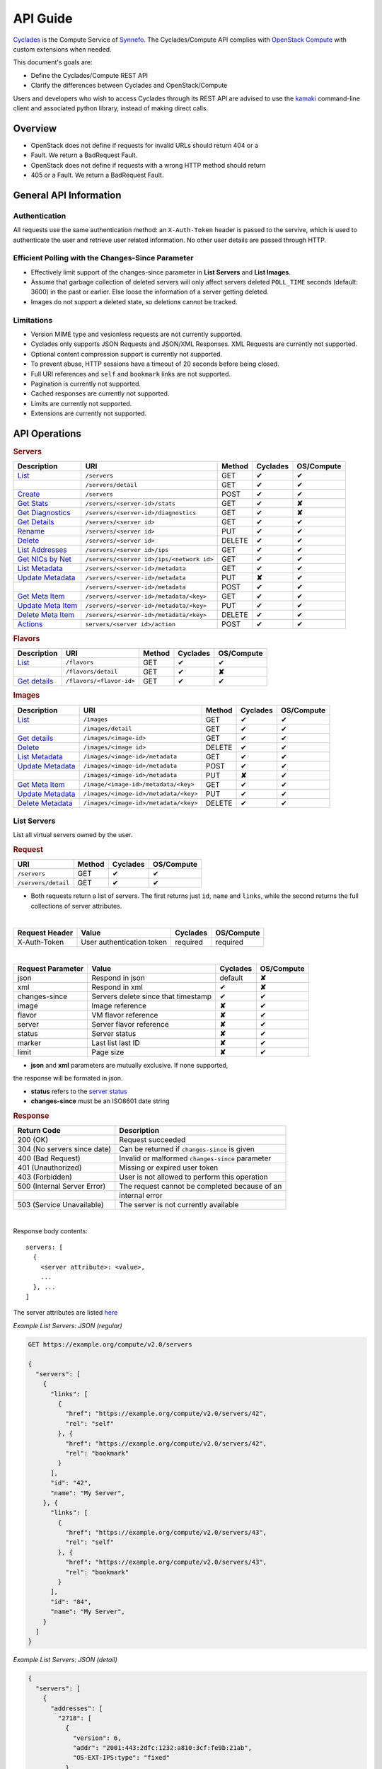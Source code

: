 .. _compute-api-guide:

API Guide
*********

`Cyclades <cyclades.html>`_ is the Compute Service of `Synnefo
<http://www.synnefo.org>`_. The Cyclades/Compute API complies with
`OpenStack Compute <http://docs.openstack.org/api/openstack-compute/2/content>`_
with custom extensions when needed.

This document's goals are:

* Define the Cyclades/Compute REST API
* Clarify the differences between Cyclades and OpenStack/Compute

Users and developers who wish to access Cyclades through its REST API are
advised to use the
`kamaki <http://www.synnefo.org/docs/kamaki/latest/index.html>`_ command-line
client and associated python library, instead of making direct calls.

Overview
========

* OpenStack does not define if requests for invalid URLs should return 404 or a
* Fault. We return a BadRequest Fault.
* OpenStack does not define if requests with a wrong HTTP method should return
* 405 or a Fault. We return a BadRequest Fault.

General API Information
=======================

Authentication
--------------

All requests use the same authentication method: an ``X-Auth-Token`` header is
passed to the servive, which is used to authenticate the user and retrieve user
related information. No other user details are passed through HTTP.

Efficient Polling with the Changes-Since Parameter
--------------------------------------------------

* Effectively limit support of the changes-since parameter in **List Servers**
  and **List Images**.

* Assume that garbage collection of deleted servers will only affect servers
  deleted ``POLL_TIME`` seconds (default: 3600) in the past or earlier. Else
  loose the information of a server getting deleted.

* Images do not support a deleted state, so deletions cannot be tracked.

Limitations
-----------

* Version MIME type and vesionless requests are not currently supported.

* Cyclades only supports JSON Requests and JSON/XML Responses. XML Requests are
  currently not supported.

* Optional content compression support is currently not supported.

* To prevent abuse, HTTP sessions have a timeout of 20 seconds before being
  closed.

* Full URI references and ``self`` and ``bookmark`` links are not supported.

* Pagination is currently not supported.

* Cached responses are currently not supported.

* Limits are currently not supported.

* Extensions are currently not supported.


API Operations
==============

.. rubric:: Servers

================================================== ========================================= ====== ======== ==========
Description                                        URI                                       Method Cyclades OS/Compute
================================================== ========================================= ====== ======== ==========
`List <#list-servers>`_                            ``/servers``                              GET    ✔        ✔
\                                                  ``/servers/detail``                       GET    ✔        ✔
`Create <#create-server>`_                         ``/servers``                              POST   ✔        ✔
`Get Stats <#get-server-stats>`_                   ``/servers/<server-id>/stats``            GET    ✔        **✘**
`Get Diagnostics <#get-server-diagnostics>`_       ``/servers/<server-id>/diagnostics``      GET    ✔        **✘**
`Get Details <#get-server-details>`_               ``/servers/<server id>``                  GET    ✔        ✔
`Rename <#rename-server>`_                         ``/servers/<server id>``                  PUT    ✔        ✔
`Delete <#delete-server>`_                         ``/servers/<server id>``                  DELETE ✔        ✔
`List Addresses <#list-server-addresses>`_         ``/servers/<server id>/ips``              GET    ✔        ✔
`Get NICs by Net <#get-server-nics-by-network>`_   ``/servers/<server id>/ips/<network id>`` GET    ✔        ✔
`List Metadata <#list-server-metadata>`_           ``/servers/<server-id>/metadata``         GET    ✔        ✔
`Update Metadata <#set-update-server-metadata>`_   ``/servers/<server-id>/metadata``         PUT    **✘**    ✔
\                                                  ``/servers/<server-id>/metadata``         POST   ✔        ✔
`Get Meta Item <#get-server-metadata-item>`_       ``/servers/<server-id>/metadata/<key>``   GET    ✔        ✔
`Update Meta Item <#update-server-metadata-item>`_ ``/servers/<server-id>/metadata/<key>``   PUT    ✔        ✔
`Delete Meta Item <#delete-server-metadata>`_      ``/servers/<server-id>/metadata/<key>``   DELETE ✔        ✔
`Actions <#server-actions>`_                       ``servers/<server id>/action``            POST   ✔        ✔
================================================== ========================================= ====== ======== ==========

.. rubric:: Flavors

==================================== ======================== ====== ======== ==========
Description                          URI                      Method Cyclades OS/Compute
==================================== ======================== ====== ======== ==========
`List <#list-flavors>`_              ``/flavors``             GET    ✔        ✔
\                                    ``/flavors/detail``      GET    ✔        **✘**
`Get details <#get-flavor-details>`_ ``/flavors/<flavor-id>`` GET    ✔        ✔
==================================== ======================== ====== ======== ==========

.. rubric:: Images

=========================================== ===================================== ====== ======== ==========
Description                                 URI                                   Method Cyclades OS/Compute
=========================================== ===================================== ====== ======== ==========
`List <#list-images>`_                      ``/images``                           GET    ✔        ✔
\                                           ``/images/detail``                    GET    ✔        ✔
`Get details <#get-image-details>`_         ``/images/<image-id>``                GET    ✔        ✔
`Delete <#delete-image>`_                   ``/images/<image id>``                DELETE ✔        ✔
`List Metadata <#list-image-metadata>`_     ``/images/<image-id>/metadata``       GET    ✔        ✔
`Update Metadata <#update-image-metadata>`_ ``/images/<image-id>/metadata``       POST   ✔        ✔
\                                           ``/images/<image-id>/metadata``       PUT    **✘**    ✔
`Get Meta Item <#get-image-metadata>`_      ``/image/<image-id>/metadata/<key>``  GET    ✔        ✔
`Update Metadata <#update-image-metadata>`_ ``/images/<image-id>/metadata/<key>`` PUT    ✔        ✔
`Delete Metadata <#delete-image-metadata>`_ ``/images/<image-id>/metadata/<key>`` DELETE ✔        ✔
=========================================== ===================================== ====== ======== ==========

List Servers
------------

List all virtual servers owned by the user.

.. rubric:: Request

=================== ====== ======== ==========
URI                 Method Cyclades OS/Compute
=================== ====== ======== ==========
``/servers``        GET    ✔        ✔
``/servers/detail`` GET    ✔        ✔
=================== ====== ======== ==========

* Both requests return a list of servers. The first returns just ``id``,
  ``name`` and ``links``, while the second returns the full collections of
  server attributes.

|
==============  ========================= ======== ==========
Request Header  Value                     Cyclades OS/Compute
==============  ========================= ======== ==========
X-Auth-Token    User authentication token required required
==============  ========================= ======== ==========

|
================= =================================== ======== ==========
Request Parameter Value                               Cyclades OS/Compute
================= =================================== ======== ==========
json              Respond in json                     default  **✘**
xml               Respond in xml                      ✔        **✘**
changes-since     Servers delete since that timestamp ✔        ✔
image             Image reference                     **✘**    ✔
flavor            VM flavor reference                 **✘**    ✔
server            Server flavor reference             **✘**    ✔
status            Server status                       **✘**    ✔
marker            Last list last ID                   **✘**    ✔
limit             Page size                           **✘**    ✔
================= =================================== ======== ==========

* **json** and **xml** parameters are mutually exclusive. If none supported,
the response will be formated in json.

* **status** refers to the `server status <#status-ref>`_

* **changes-since** must be an ISO8601 date string

.. rubric:: Response

=========================== =====================
Return Code                 Description
=========================== =====================
200 (OK)                    Request succeeded
304 (No servers since date) Can be returned if ``changes-since`` is given
400 (Bad Request)           Invalid or malformed ``changes-since`` parameter
401 (Unauthorized)          Missing or expired user token
403 (Forbidden)             User is not allowed to perform this operation
500 (Internal Server Error) The request cannot be completed because of an
\                           internal error
503 (Service Unavailable)   The server is not currently available
=========================== =====================

|

Response body contents::

  servers: [
    {
      <server attribute>: <value>,
      ...
    }, ...
  ]

The server attributes are listed `here <#server-ref>`_

*Example List Servers: JSON (regular)*

.. code-block:: javascript

  GET https://example.org/compute/v2.0/servers

  {
    "servers": [
      {
        "links": [
          {
            "href": "https://example.org/compute/v2.0/servers/42", 
            "rel": "self"
          }, {
            "href": "https://example.org/compute/v2.0/servers/42", 
            "rel": "bookmark"
          }
        ],
        "id": "42",
        "name": "My Server",
      }, {
        "links": [
          {
            "href": "https://example.org/compute/v2.0/servers/43", 
            "rel": "self"
          }, {
            "href": "https://example.org/compute/v2.0/servers/43", 
            "rel": "bookmark"
          }
        ],
        "id": "84",
        "name": "My Server",
      }
    ]
  }

*Example List Servers: JSON (detail)*

.. code-block:: javascript

  {
    "servers": [
      {
        "addresses": [
          "2718": [
            {
              "version": 6,
              "addr": "2001:443:2dfc:1232:a810:3cf:fe9b:21ab",
              "OS-EXT-IPS:type": "fixed"
            }
          ],
          "2719": [
            {
              "version": 4,
              "addr": "192.168.1.2",
              "OS-EXT-IPS:type": "floating"
            }
          ]
        ],
        "attachments": [
            {
              "id": "18",
              "network_id": "2718",
              "mac_address": "aa:01:02:6c:34:ab",
              "firewallProfile": "DISABLED",
              "ipv4": "",
              "ipv6": "2001:443:2dfc:1232:a810:3cf:fe9b:21ab"
              "OS-EXT-IPS:type": "fixed"
            }, {
              "id": "19",
              "network_id": "2719",
              "mac_address": "aa:00:0c:6d:34:bb",
              "firewallProfile": "PROTECTED",
              "ipv4": "192.168.1.2",
              "ipv6": ""
              "OS-EXT-IPS:type": "floating"
            }
        ],
        "links": [
          {
            "href": "https://example.org/compute/v2.0/servers/42", 
            "rel": "self"
          }, {
            "href": "https://example.org/compute/v2.0/servers/42", 
            "rel": "bookmark"
          }
        ],
        "image": {
          "id": "im4g3-1d",
          "links": [
            {
              "href": "https://example.org/compute/v2.0/images/im4g3-1d", 
              "rel": "self"
            }, {
              "href": "https://example.org/compute/v2.0/images/im4g3-1d", 
              "rel": "bookmark"
            }, {
              "href": "https://example.org/image/v1.0/images/im4g3-1d", 
              "rel": "alternate"
            }
          ]
        },
        "suspended": false,
        "created': '2011-04-19T10:18:52.085737+00:00',
        "flavor": {
          "id": 1",
          "links": [
            {
              "href": "https://example.org/compute/v2.0/flavors/1", 
              "rel": "self"
            }, {
              "href": "https://example.org/compute/v2.0/flavors/1", 
              "rel": "bookmark"
            }
          ]
        },
        "id": "42",
        "security_groups": [{"name": "default"}],
        "user_id": "s0m5-u5e7-1d",
        "accessIPv4": "",
        "accessIPv6": "",
        "progress": 100,
        "config_drive": "",
        "status": "ACTIVE",
        "updated": "2011-05-29T14:07:07.037602+00:00",
        "hostId": "",
        "SNF:fqdn": "snf-42.vm.example.org",
        "key_name": null,
        "name": "My Server",
        "created": "2014-02-12T08:31:37.834542+00:00",
        "tenant_id": "s0m5-u5e7-1d",
        "SNF:port_forwarding": {},
        "SNF:task_state": "",
        "diagnostics": [
            {
                "level": "DEBUG",
                "created": "2014-02-12T08:31:37.834542+00:00",
                "source": "image-info",
                "source_date": "2014-02-12T08:32:35.929507+00:00",
                "message": "Image customization finished successfully.",
                "details": null
            }
        ],
        "metadata": {
            "os": "debian",
            "users": "root"
        }
      }, {
      {
        "addresses": [
          "2718": [
            {
              "version": 6,
              "addr": "2001:443:2dfc:1232:a810:3cf:fe9b:21cd",
              "OS-EXT-IPS:type": "fixed"
            }
          ],
          "4178": [
            {
              "version": 4,
              "addr": "192.168.1.3",
              "OS-EXT-IPS:type": "floating"
            }
          ]
        ],
        "attachments": [
            {
              "id": "36",
              "network_id": "2718",
              "mac_address": "aa:01:02:6c:34:cd",
              "firewallProfile": "DISABLED",
              "ipv4": "",
              "ipv6": "2001:443:2dfc:1232:a810:3cf:fe9b:21cd"
              "OS-EXT-IPS:type": "fixed"
            }, {
              "id": "38",
              "network_id": "4178",
              "mac_address": "aa:00:0c:6d:34:cc",
              "firewallProfile": "PROTECTED",
              "ipv4": "192.168.1.3",
              "ipv6": ""
              "OS-EXT-IPS:type": "floating"
            }
        ],
        "links": [
          {
            "href": "https://example.org/compute/v2.0/servers/84", 
            "rel": "self"
          }, {
            "href": "https://example.org/compute/v2.0/servers/84", 
            "rel": "bookmark"
          }
        ],
        "image": {
          "id": "im4g3-1d",
          "links": [
            {
              "href": "https://example.org/compute/v2.0/images/im4g3-1d", 
              "rel": "self"
            }, {
              "href": "https://example.org/compute/v2.0/images/im4g3-1d", 
              "rel": "bookmark"
            }, {
              "href": "https://example.org/image/v1.0/images/im4g3-1d", 
              "rel": "alternate"
            }
          ]
        },
        "suspended": false,
        "created': '2011-04-21T10:18:52.085737+00:00',
        "flavor": {
          "id": 3",
          "links": [
            {
              "href": "https://example.org/compute/v2.0/flavors/3", 
              "rel": "self"
            }, {
              "href": "https://example.org/compute/v2.0/flavors/3", 
              "rel": "bookmark"
            }
          ]
        },
        "id": "84",
        "security_groups": [{"name": "default"}],
        "user_id": "s0m5-u5e7-1d",
        "accessIPv4": "",
        "accessIPv6": "",
        "progress": 100,
        "config_drive": "",
        "status": "ACTIVE",
        "updated": "2011-05-30T14:07:07.037602+00:00",
        "hostId": "",
        "SNF:fqdn": "snf-84.vm.example.org",
        "key_name": null,
        "name": "My Other Server",
        "created": "2014-02-21T08:31:37.834542+00:00",
        "tenant_id": "s0m5-u5e7-1d",
        "SNF:port_forwarding": {},
        "SNF:task_state": "",
        "diagnostics": [
          {
            "level": "DEBUG",
            "created": "2014-02-21T08:31:37.834542+00:00",
            "source": "image-info",
            "source_date": "2014-02-21T08:32:35.929507+00:00",
            "message": "Image customization finished successfully.",
            "details": null
          }
        ],
        "metadata": {
          "os": "debian",
          "users": "root"
        }
      }
    ]
  }


Create Server
-------------

Create a new virtual server

.. rubric:: Request

============ ====== ======== ==========
URI          Method Cyclades OS/Compute
============ ====== ======== ==========
``/servers`` POST   ✔        ✔
============ ====== ======== ==========

|

==============  ========================= ======== ==========
Request Header  Value                     Cyclades OS/Compute
==============  ========================= ======== ==========
X-Auth-Token    User authentication token required required
Content-Type    Type or request body      required required
Content-Length  Length of request body    required required
==============  ========================= ======== ==========

*Example Request Headers*::

  X-Auth-Token:   z31uRXUn1LZy45p1r7V==
  Content-Type:   application/json
  Content-Length: 735

|

================= ===============
Request Parameter Value
================= ===============
json              Respond in json
xml               Respond in xml
================= ===============

Request body contents::

  server: {
      <server attribute>: <value>,
      ...
      personality: [
        {
          <personality attribute>: <value>,
          ...
        },
        ...
      ],
      ...
  }

=========== ==================== ======== ==========
Attributes  Description          Cyclades OS/Compute
=========== ==================== ======== ==========
name        The server name      ✔        ✔
imageRef    Image id             ✔        ✔
flavorRef   Resources flavor     ✔        ✔
personality Personality contents ✔        ✔
metadata    Custom metadata      ✔        ✔
=========== ==================== ======== ==========

* **name** can be any string

* **imageRed** and **flavorRed** should refer to existing images and hardware
  flavors accessible by the user

* **metadata** are ``key``:``value`` pairs of custom server-specific metadata.
  There are no semantic limitations.

* **personality** (optional) is a list of personality injections. A personality
  injection is a way to add a file into a virtual server while creating it.
  Each change modifies/creates a file on the virtual server. The injected data
  (``contents``) should not exceed 10240 *bytes* in size and must be base64
  encoded. The file mode should be a number, not a string. A personality
  injection contains the following attributes:

====================== =================== ======== ==========
Personality Attributes Description         Cyclades OS/Compute
====================== =================== ======== ==========
path                   File path on server ✔        ✔
contents               Data to inject      ✔        ✔
group                  User group          ✔        **✘**
mode                   File access mode    ✔        **✘**
owner                  File owner          ✔        **✘**
====================== =================== ======== ==========

*Example Create Server Request: JSON*

.. code-block:: javascript

  {
    "server": {
      "name": "My Server Name: Example Name",
      "imageRef": "da7a211f-...-f901ce81a3e6",
      "flavorRef": 289,
      "personality": [
        {
          "path": "/Users/myusername/personlities/example1.file",
          "contents": "some data to inject",
          "group": "remotely-set user group",
          "mode": 0600,
          "owner": "ausername"
        }, {
          "path": "/Users/myusername/personlities/example2.file",
          "contents": "some more data to inject",
          "group": "",
          "mode": 0777,
          "owner": "anotherusername"
        }
      ],
      "metadata": {
        "EloquentDescription": "Example server with personality",
        "ShortDescription": "Trying VMs"
      }
    }
  }

.. rubric:: Response

=========================== =====================
Return Code                 Description
=========================== =====================
200 (OK)                    Request succeeded
400 (Bad Request)           Malformed request data
401 (Unauthorized)          Missing or expired user token
403 (Forbidden)             User is not allowed to perform this operation
404 (Not Found)             Image or Flavor not found
413 (Over Limit)            Exceeded some resource limit (#VMs, personality
size, etc.)
415 (Bad Media Type)        
500 (Internal Server Error) The request cannot be completed because of an
\                           internal error
503 (Service Unavailable)   No available backends or service currently
\                           unavailable
=========================== =====================

|

Response body contents::

  server: {
    <server attribute>: <value>,
    ...
  }

Server attributes are `listed here <#server-ref>`_.

*Example Create Server Response: JSON*

.. code-block:: javascript

  {
    "server": {
      "addresses": 
      "id": 28130,
        "links": [
            {
                "href": "https://example.org/compute/v2.0/servers/42", 
                "rel": "self"
            }, 
            {
                "href": "https://example.org/compute/v2.0/servers/42", 
                "rel": "bookmark"
            }
        ],

      "image": {
        "id": im4g3-1d
        "links": [
            {
                "href": "https://example.org/compute/v2.0/images/im4g3-1d"
                "rel": "self"
            }, {
                "href": "https://example.org/compute/v2.0/images/im4g3-1d"
                "rel": "bookmark"
            }, {
                "href": "https://example.org/image/v1.0/images/im4g3-1d"
                "rel": "alternate"
            }
        ]
      },
      "flavor": {
        "id": 289
        "links": [
            {
                "href": "https://example.org/compute/v2.0/flavors/289"
                "rel": "self"
            }, {
                "href": "https://example.org/compute/v2.0/flavors/289"
                "rel": "bookmark"
            }
        ]
      },
      "status": "BUILD",
      "updated": "2013-04-10T13:52:18.140686+00:00",
      "hostId": "",
      "name": "My Server Name: Example Name",
      "created": "2013-04-10T13:52:17.085402+00:00",
      "adminPass": "fKCqlZe2at",
      "suspended": false,
      "progress": 0
      "metadata": {
        "EloquentDescription": "Example server with personality",
        "ShortDescription": "Trying VMs"
      }
    }
  }

*Example Create Server Response: XML*

.. code-block:: xml

  <?xml version="1.0" encoding="UTF-8"?>
  <server xmlns="http://docs.openstack.org/compute/api/v1.1"\
    xmlns:atom="http://www.w3.org/2005/Atom"
    id="1"
    status="BUILD"
    hostId="",
    name="My Server Name: Example Name"
    created="2013-04-10T13:52:17.085402+00:00"
    adminPass="fKCqlZe2at"
    suspended="false"
    progress="0"
    ...
  />

Get Server Stats
----------------

.. note:: This operation is not part of OS/Compute v2.

This operation returns URLs of graphs showing CPU and Network statistics.

.. rubric:: Request

============================== ====== ======== ==========
URI                            Method Cyclades OS/Compute
============================== ====== ======== ==========
``/servers/<server-id>/stats`` GET    ✔        **✘**
============================== ====== ======== ==========

* **server-id** is the identifier of the virtual server

|

==============  ========================= ======== ==========
Request Header  Value                     Cyclades OS/Compute
==============  ========================= ======== ==========
X-Auth-Token    User authentication token required required
==============  ========================= ======== ==========

|

================= ===============
Request Parameter Value          
================= ===============
json              Respond in json
xml               Respond in xml 
================= ===============

* **json** and **xml** parameters are mutually exclusive. If none supported,
the response will be formated in json.

.. note:: Request body should be empty

.. rubric:: Response

=========================== =====================
Return Code                 Description
=========================== =====================
200 (OK)                    Request succeeded
400 (Bad Request)           Invalid server ID or Server deleted
401 (Unauthorized)          Missing or expired user token
403 (Forbidden)             Administratively suspended server
404 (Not Found)             Server not found
500 (Internal Server Error) The request cannot be completed because of an
\                           internal error
503 (Service Unavailable)   The server is not currently available
=========================== =====================

|

Response body contents::

  stats: {<parameter>: <value> }

============= ======================
Parameter     Description
============= ======================
serverRef     Server ID
refresh       Refresh frequency
cpuBar        Latest CPU load graph URL
cpuTimeSeries CPU load / time graph URL
netBar        Latest Network load graph URL
netTimeSeries Network load / time graph URL
============= ======================

* **refresh** is the recommended sampling rate

*Example Get Server Stats Response: JSON*

.. code-block:: javascript

  {
    "stats": {
      "serverRef": 1,
      "refresh": 60,
      "cpuBar": "http://stats.okeanos.grnet.gr/b9a...048c/cpu-bar.png",
      "cpuTimeSeries": "http://stats.okeanos.grnet.gr/b9a...048c/cpu-ts.png",
      "netBar": "http://stats.okeanos.grnet.gr/b9a...048c/net-bar.png",
      "netTimeSeries": "http://stats.okeanos.grnet.gr/b9a...048c/net-ts.png"
    }
  }

*Example Get Network Details Response: XML*

.. code-block:: xml

  <?xml version="1.0" encoding="UTF-8"?>
  <stats xmlns="http://docs.openstack.org/compute/api/v1.1"\
    xmlns:atom="http://www.w3.org/2005/Atom"
    serverRef="1"
    refresh="60"
    cpuBar="https://www.example.org/stats/snf-42/cpu-bar/",
    netTimeSeries="https://example.org/stats/snf-42/net-ts/",
    netBar="https://example.org/stats/snf-42/net-bar/",
    cpuTimeSeries="https://www.example.org/stats/snf-42/cpu-ts/"
  </stats>

Get Server Diagnostics
----------------------

.. note:: This operation is not part of OS/Compute v2.

This operation returns diagnostic information (logs) for a server.

.. rubric:: Request

==================================== ====== ======== ==========
URI                                  Method Cyclades OS/Compute
==================================== ====== ======== ==========
``/servers/<server-id>/diagnostics`` GET    ✔        **✘**
==================================== ====== ======== ==========

* **server-id** is the identifier of the virtual server

|

==============  ========================= ======== ==========
Request Header  Value                     Cyclades OS/Compute
==============  ========================= ======== ==========
X-Auth-Token    User authentication token required required
==============  ========================= ======== ==========

.. note:: Request parameters should be empty

.. note:: Request body should be empty

.. rubric:: Response

=========================== =====================
Return Code                 Description
=========================== =====================
200 (OK)                    Request succeeded
400 (Bad Request)           Invalid server ID or Server deleted
401 (Unauthorized)          Missing or expired user token
403 (Forbidden)             Administratively suspended server
404 (Not Found)             Server not found
500 (Internal Server Error) The request cannot be completed because of an
\                           internal error
503 (Service Unavailable)   The server is not currently available
=========================== =====================

|

Response body contents::

  [
    {
      <diagnostic attribute}: <value>,
      ...
    }, {
      <diagnostic attribute}: <value>,
      ...
    },
    ...
  ]

==================== ===========
Diagnostic attribute Description
==================== ===========
level                Debug level
created              Log entry timestamp
source               Log source proccess
source_date          Log source date
message              Log description
details              Detailed log description
==================== ===========

*Example Get Server Diagnostics Response: JSON*

.. code-block:: javascript

  [
    {
      "level": "DEBUG",
      "created": "2013-04-09T15:25:53.965144+00:00",
      "source": "image-helper-task-start",
      "source_date": "2013-04-09T15:25:53.954695+00:00",
      "message": "FixPartitionTable",
      "details": null
    }, {
      "level": "DEBUG",
      "created": "2013-04-09T15:25:46.413718+00:00",
      "source": "image-info",
      "source_date": "2013-04-09T15:25:46.404477+00:00",
      "message": "Starting customization VM...",
      "details": null
    }, {
      "level": "DEBUG",
      "created": "2013-04-09T15:25:46.207038+00:00",
      "source": "image-info",
      "source_date": "2013-04-09T15:25:46.197183+00:00",
      "message": "Image copy finished.",
      "details": "All operations finished as they should. No errors reported."
    }
  ]

Get Server Details
------------------

This operation returns detailed information for a virtual server

.. rubric:: Request

======================== ====== ======== ==========
URI                      Method Cyclades OS/Compute
======================== ====== ======== ==========
``/servers/<server id>`` GET    ✔        ✔
======================== ====== ======== ==========

* **server-id** is the identifier of the virtual server

|

==============  ========================= ======== ==========
Request Header  Value                     Cyclades OS/Compute
==============  ========================= ======== ==========
X-Auth-Token    User authentication token required required
==============  ========================= ======== ==========

.. note:: Request parameters should be empty

.. note:: Request body should be empty

.. rubric:: Response

=========================== =====================
Return Code                 Description
=========================== =====================
200 (OK)                    Request succeeded
400 (Bad Request)           Malformed server id
401 (Unauthorized)          Missing or expired user token
403 (Forbidden)             Administratively suspended server
404 (Not Found)             Server not found
500 (Internal Server Error) The request cannot be completed because of an
\                           internal error
503 (Service Unavailable)   No available backends or service currently
\                           unavailable
=========================== =====================

|

Response body contents::

  server: {
    <server attribute>: <value>,
    ...
  }

================= ====================== ======== ==========
Server Attributes Description            Cyclades OS/Compute
================= ====================== ======== ==========
id                The server id          ✔        ✔
name              The server name        ✔        ✔
hostId            Server playground      empty    ✔
created           Creation date          ✔        ✔
updated           Creation date          ✔        ✔
flavor            The flavor id          ✔        ✔
image             The image id           ✔        ✔
progress          Build progress         ✔        ✔
status            Server status          ✔        ✔
suspended         If server is suspended ✔        **✘**
attachments       Network interfaces     ✔        **✘**
addresses         Network interfaces     **✘**    ✔
metadata          Server custom metadata ✔        ✔
diagnostics       Diagnostic information ✔        **✘**
================= ====================== ======== ==========

* **hostId** is not used in Cyclades, but is returned as an empty string for
  compatibility

* **progress** is changing while the server is building up and has values
  between 0 and 100. When it reaches 100 the server is built.

* **status** refers to `the status <#status-ref>`_ of the server

* **metadata** are custom key:value pairs used to specify various attributes of
  the VM (e.g. OS, super user, etc.)

* **attachments** in Cyclades are lists of network interfaces (NICs).
  **Attachments** are different to OS/Compute's **addresses**. The former is a
  list of the server's `network interface connections <#attachments-ref>`_ while the
  later is just a list of networks. Thus, a Cyclades virtual server may be
  connected to the same network through more than one distinct network
  interfaces.

* **diagnostics** is a list of items that contain key:value information useful
  for diagnosing the server behavior and may be used by the administrators of
  deployed Synnefo setups.

*Example Details for server with id 42042: JSON*

.. code-block:: javascript

  {
    "server": {
        "attachments": [
            {
              "network_id": "1888",
              "mac_address": "aa:0c:f5:ad:16:41",
              "firewallProfile": "DISABLED",
              "ipv4": "83.212.112.56",
              "ipv6": "2001:648:2ffc:1119:a80c:f5ff:fead:1641",
              "id": "nic-42042-0"
            }
        ],
        "links": [
            {
                "href": "https://example.org/compute/v2.0/servers/42031", 
                "rel": "self"
            }, 
            {
                "href": "https://example.org/compute/v2.0/servers/42042",
                "rel": "bookmark"
            }
        ],
        "created": "2011-05-02T20:51:08.527759+00:00",
        "flavor": {
            "id": 1,
            "links": [
                {
                    "href": "https://example.org/compute/v2.0/flavors/1", 
                    "rel": "self"
                }, 
                {
                    "href": "https://example.org/compute/v2.0/flavors/1", 
                    "rel": "bookmark"
                }
            ]

        },
        "hostId": "",
        "id": "42042",
        "image": {
            "id": "im4g3-1d",
            "links": [
                {
                    "href": "https://example.org/compute/v2.0/images/im4g3-1d", 
                    "rel": "self"
                }, 
                {
                    "href": "https://example.org/compute/v2.0/images/im4g3-1d", 
                    "rel": "bookmark"
                }, 
                {
                    "href": "https://example.org/image/v1.0/images/im4g3-1d", 
                    "rel": "alternate"
                }
            ]
        },
        "name": "My Example Server",
        "description": "A sample server to showcase server requests",
        "progress": "0",
        "status": "ACTIVE",
        "updated": "2011-05-29T14:59:11.267087+00:00",
        "suspended": false,
        "diagnostics": [
            {
                "level": "DEBUG",
                "created": "2013-04-18T10:09:52.776920+00:00",
                "source": "image-info",
                "source_date": "2013-04-18T10:09:52.709791+00:00",
                "message": "Image customization finished successfully.",
                "details": null
            }
        ],
      }
    }
  }

Rename Server
-------------

Modify the ``name`` attribute of a virtual server. OS/Compute API also features
the modification of IP addresses

.. rubric:: Response

======================== ====== ======== ==========
URI                      Method Cyclades OS/Compute
======================== ====== ======== ==========
``/servers/<server id>`` PUT    ✔        ✔
======================== ====== ======== ==========

* **server-id** is the identifier of the virtual server

|

==============  ========================= ======== ==========
Request Header  Value                     Cyclades OS/Compute
==============  ========================= ======== ==========
X-Auth-Token    User authentication token required required
Content-Type    Type or request body      required required
Content-Length  Length of request body    required required
==============  ========================= ======== ==========

**Example Request Headers**::

  X-Auth-Token:   z31uRXUn1LZy45p1r7V==
  Content-Type:   application/json
  Content-Length: 54

.. note:: Request parameters should be empty

Request body contents::

  server: {
    <server attribute>: <value>,
    ...
  }

=========== ==================== ======== ==========
Attribute   Description          Cyclades OS/Compute
=========== ==================== ======== ==========
name        The server name      ✔        ✔
accessIPv4  IP v4 address        **✘**    ✔
accessIPv6  IP v6 address        **✘**    ✔
=========== ==================== ======== ==========

* Cyclades support multiple network connections per virtual server, which
  explains the above differences in request body attributes.

*Example Rename Server Request: JSON*

.. code-block:: javascript

  {"server": {"name": "A new name for my virtual server"}}

.. rubric:: Response

=========================== =====================
Return Code                 Description
=========================== =====================
204 (OK)                    Request succeeded
400 (Bad Request)           Malformed request or malformed server id
401 (Unauthorized)          Missing or expired user token
403 (Forbidden)             User is not allowed to perform this operation
404 (Not Found)             Server not found
415 (Bad Media Type)
409 (Build In Progress)     Server is not ready yet
500 (Internal Server Error) The request cannot be completed because of an
\                           internal error
503 (Service Unavailable)   No available backends or service currently
\                           unavailable
=========================== =====================

.. note:: In case of a 204 return code, there will be no request results
  according to the Cyclades API. Compute OS API suggests that response should
  include the new server details.

Delete Server
-------------

Delete a virtual server. When a server is deleted, all its connections are
deleted as well.

.. rubric:: Request

======================== ====== ======== ==========
URI                      Method Cyclades OS/Compute
======================== ====== ======== ==========
``/servers/<server id>`` DELETE ✔        ✔
======================== ====== ======== ==========

* **server-id** is the identifier of the virtual server.

|

==============  ========================= ======== ==========
Request Header  Value                     Cyclades OS/Compute
==============  ========================= ======== ==========
X-Auth-Token    User authentication token required required
==============  ========================= ======== ==========

.. note:: Request parameters should be empty

.. note:: Request body should be empty

.. rubric:: Response

=========================== =====================
Return Code                 Description
=========================== =====================
204 (OK)                    Request succeeded
400 (Bad Request)           Malformed server id or machine already deleted
401 (Unauthorized)          Missing or expired user token
404 (Not Found)             Server not found
409 (Build In Progress)     Server is not ready yet
500 (Internal Server Error) The request cannot be completed because of an
\                           internal error
503 (Service Unavailable)   Action not supported or service currently
\                           unavailable
=========================== =====================

.. note:: In case of a 204 code, response body should be empty

List Server Addresses
---------------------

List all network connections of a server. In Cyclades API, connections are
represented as Network Connection Interfaces (NICs), which describe a server -
network relation through their respective identifiers. This mechanism ensures
flexibility and multiple networks connecting the same virtual servers.

The Synnefo/Cyclades approach in this matter differs substantially to the
`one suggested by the OS/Compute API <http://docs.openstack.org/api/openstack-compute/2/content/List_Addresses-d1e3014.html>`_.

.. rubric:: Request

============================ ====== ======== ==========
URI                          Method Cyclades OS/Compute
============================ ====== ======== ==========
``/servers/<server id>/ips`` GET    ✔        ✔
============================ ====== ======== ==========

* **server-id** is the identifier of the virtual server

|

==============  ========================= ======== ==========
Request Header  Value                     Cyclades OS/Compute
==============  ========================= ======== ==========
X-Auth-Token    User authentication token required required
==============  ========================= ======== ==========

.. note:: Request parameters should be empty

.. note:: Request body should be empty

.. rubric:: Response

=========================== =====================
Return Code                 Description
=========================== =====================
200 (OK)                    Request succeeded
400 (Bad Request)           Malformed server id or machine already deleted
401 (Unauthorized)          Missing or expired user token
404 (Not Found)             Server not found
409 (Build In Progress)     Server is not ready yet
500 (Internal Server Error) The request cannot be completed because of an
\                           internal error
503 (Service Unavailable)   Service currently unavailable
=========================== =====================

Response body contents::

  addresses: [
    {
      <NIC attribute>: <value>,
      ...
    },
    ...
  ]

A Network Interface Connection (or NIC) connects the current server to a
network, through their respective identifiers. More information in NIC
attributes are `enlisted here <#attachments-ref>`_.

*Example List Addresses: JSON*

.. code-block:: javascript

  {
    "addresses": [
      {
        "id": "nic-25455-0"
        "network_id": "1",
        "mac_address": "aa:00:03:7a:84:bb",
        "firewallProfile": "DISABLED",
        "ipv4": "192.168.0.27",
        "ipv6": "2001:646:2ffc:1222:a820:3fd:fe7a:84bb",
      }, {
        "id": "nic-25455-1"
        "network_id": "7",
        "mac_address": "aa:00:03:7a:84:cc",
        "firewallProfile": "DISABLED",
        "ipv4": "192.168.0.28",
        "ipv6": "2002:646:2fec:1222:a820:3fd:fe7a:84bc",
      },
    ]
  }

Get Server NICs by Network
--------------------------

Return the NIC that connects a server to a network.

The semantics of this operation are substantially different to the respective
OS/Compute
`List Addresses by Network semantics <http://docs.openstack.org/api/openstack-compute/2/content/List_Addresses_by_Network-d1e3118.html>`_.

.. rubric:: Request

========================================= ====== ======== ==========
URI                                       Method Cyclades OS/Compute
========================================= ====== ======== ==========
``/servers/<server id>/ips/<network id>`` GET    ✔        ✔
========================================= ====== ======== ==========

* **server id** is the identifier of the virtual server

* **network id** is the identifier of the network

|

==============  ========================= ======== ==========
Request Header  Value                     Cyclades OS/Compute
==============  ========================= ======== ==========
X-Auth-Token    User authentication token required required
==============  ========================= ======== ==========

.. note:: Request parameters should be empty

.. note:: Request body should be empty

.. rubric:: Response

=========================== =====================
Return Code                 Description
=========================== =====================
200 (OK)                    Request succeeded
400 (Bad Request)           Malformed server id or machine already deleted
401 (Unauthorized)          Missing or expired user token
404 (Not Found)             Server not found
409 (Build In Progress)     Server is not ready yet
500 (Internal Server Error) The request cannot be completed because of an
\                           internal error
503 (Service Unavailable)   Service currently unavailable
=========================== =====================

|

Response body contents::

  network: {
    <NIC attributes>: <value>,
    ...
  }

Network Interface Connection (NIC) attributes are listed `here <#attachments-ref>`_.

**List Server NICs Example with server id 25455, network id 7: JSON**

.. code-block:: javascript

  {
    "network": {
      "id": "nic-25455-0"
      "network_id": "7",
      "mac_address": "aa:00:03:7a:84:bb",
      "firewallProfile": "DISABLED",
      "ipv4": "192.168.0.27",
      "ipv6": "2001:646:2ffc:1222:a820:3fd:fe7a:84bb",
    }
  }


List Server Metadata
--------------------

List the metadata of a server

.. note:: This operation is semantically equivalent in Cyclades and OS/Compute
  besides the different URI.

.. rubric:: Request

================================= ====== ======== ==========
URI                               Method Cyclades OS/Compute
================================= ====== ======== ==========
``/servers/<server-id>/metadata`` GET    ✔        ✔
================================= ====== ======== ==========

* **server-id** is the identifier of the virtual server

|

==============  ========================= ======== ==========
Request Header  Value                     Cyclades OS/Compute
==============  ========================= ======== ==========
X-Auth-Token    User authentication token required required
==============  ========================= ======== ==========

.. note:: Request parameters should be empty

.. note:: Request body should be empty

.. rubric:: Response

=========================== =====================
Return Code                 Description
=========================== =====================
200 (OK)                    Request succeeded
400 (Bad Request)           Invalid server ID or Malformed request
401 (Unauthorized)          Missing or expired user token
403 (Forbidden)             Administratively suspended server
404 (Not Found)             Server not found
500 (Internal Server Error) The request cannot be completed because of an
\                           internal error
503 (Service Unavailable)   The server is not currently available
=========================== =====================

Response body contents::

  metadata: {
    <key>: <value>,
      ...
  }

*Example List Server Metadata: JSON*

.. code-block:: javascript

  {
    ""metadata": {
      "OS": "Linux",
      "users": "root"
    }
  }

Set / Update Server Metadata
----------------------------

In Cyclades API, setting new metadata and updating the values of existing ones
is achieved with the same type of request (``POST``), while in OS/Compute API
there are two separate request types (``PUT`` and ``POST`` for
`setting new <http://docs.openstack.org/api/openstack-compute/2/content/Create_or_Replace_Metadata-d1e5358.html>`_
and
`updating existing <http://docs.openstack.org/api/openstack-compute/2/content/Update_Metadata-d1e5208.html>`_
metadata, respectively).

In Cyclades API, metadata keys which are not referred by the operation will
remain intact, while metadata referred by the operation will be overwritten.

.. rubric:: Request

================================= ====== ======== ==========
URI                               Method Cyclades OS/Compute
================================= ====== ======== ==========
``/servers/<server-id>/metadata`` PUT    **✘**    ✔
``/servers/<server-id>/metadata`` POST   ✔       ✔
================================= ====== ======== ==========

* **server-id** is the identifier of the virtual server

|

==============  ========================= ======== ==========
Request Header  Value                     Cyclades OS/Compute
==============  ========================= ======== ==========
X-Auth-Token    User authentication token required required
Content-Type    Type or request body      required required
Content-Length  Length of request body    required required
==============  ========================= ======== ==========

**Example Request Headers**::

  X-Auth-Token:   z31uRXUn1LZy45p1r7V==
  Content-Type:   application/json
  Content-Length: 56

.. note:: Request parameters should be empty

Request body contents::

  metadata: {
    <key>: <value>,
    ...
  }

*Example Request Set / Update Server Metadata: JSON*

.. code-block:: javascript

  {"metadata": {"role": "webmail", "users": "root,maild"}}

.. rubric:: Response

=========================== =====================
Return Code                 Description
=========================== =====================
201 (OK)                    Request succeeded
400 (Bad Request)           Invalid server ID or Malformed request
401 (Unauthorized)          Missing or expired user token
403 (Forbidden)             Administratively suspended server
404 (Not Found)             Server not found
413 (OverLimit)             Maximum number of metadata exceeded
500 (Internal Server Error) The request cannot be completed because of an
\                           internal error
503 (Service Unavailable)   The server is not currently available
=========================== =====================

Response body contents::

  metadata: {
    <key>: <value>,
    ...
  }

*Example Response Set / Update Server Metadata: JSON*

.. code-block:: javascript

  {"metadata": {"OS": "Linux", "role": "webmail", "users": "root,maild"}}

Get Server Metadata Item
------------------------

Get the value of a specific piece of metadata of a virtual server

.. rubric:: Request

======================================= ====== ======== ==========
URI                                     Method Cyclades OS/Compute
======================================= ====== ======== ==========
``/servers/<server-id>/metadata/<key>`` GET    ✔        ✔
======================================= ====== ======== ==========

* **server-id** is the identifier of the virtual server

* **key** is the key of a mata ``key``:``value`` pair

|

==============  ========================= ======== ==========
Request Header  Value                     Cyclades OS/Compute
==============  ========================= ======== ==========
X-Auth-Token    User authentication token required required
==============  ========================= ======== ==========

.. note:: Request parameters should be empty

.. note:: Request body should be empty

.. rubric:: Response

=========================== =====================
Return Code                 Description
=========================== =====================
200 (OK)                    Request succeeded
400 (Bad Request)           Invalid server ID or Malformed request
401 (Unauthorized)          Missing or expired user token
403 (Forbidden)             Administratively suspended server
404 (Not Found)             Meta key not found
500 (Internal Server Error) The request cannot be completed because of an
\                           internal error
503 (Service Unavailable)   The server is not currently available
=========================== =====================

Response body content::

  metadata: {<key>: <value>}

*Example Get Server Metadata for Item 'role', JSON*

.. code-block:: javascript

  {"metadata": {"role": "webmail"}}

Update Server Metadata Item
---------------------------

Set a new or update an existing a metadum value for a virtual server.

.. rubric:: Request

======================================= ====== ======== ==========
URI                                     Method Cyclades OS/Compute
======================================= ====== ======== ==========
``/servers/<server-id>/metadata/<key>`` PUT    ✔        ✔
======================================= ====== ======== ==========

* **server-id** is the identifier of the virtual server

* **key** is the key of a ``key``:``value`` pair piece of metadata

|

==============  ========================= ======== ==========
Request Header  Value                     Cyclades OS/Compute
==============  ========================= ======== ==========
X-Auth-Token    User authentication token required required
Content-Type    Type or request body      required required
Content-Length  Length of request body    required required
==============  ========================= ======== ==========

**Example Request Headers**::

  X-Auth-Token:   z31uRXUn1LZy45p1r7V==
  Content-Type:   application/json
  Content-Length: 29

.. note:: Request parameters should be empty

Request body content::

  metadata: {<key>: <value>}

*Example Request to Set or Update Server Metadata "role": JSON*

.. code-block:: javascript

  {"metadata": {"role": "gateway"}}

.. rubric:: Response

=========================== =====================
Return Code                 Description
=========================== =====================
201 (OK)                    Request succeeded
400 (Bad Request)           Invalid server ID or Malformed request
401 (Unauthorized)          Missing or expired user token
403 (Forbidden)             Administratively suspended server
404 (Not Found)             Meta key not found
413 (OverLimit)             Maximum number of metadata exceeded
500 (Internal Server Error) The request cannot be completed because of an
\                           internal error
503 (Service Unavailable)   The server is not currently available
=========================== ====================

Response body content::

  metadata: {<key>: <value>}

*Example Set or Update Server Metadata "role":"gateway": JSON*

.. code-block:: javascript

  {"metadata": {"role": "gateway"}}

Delete Server Metadata
----------------------

Delete a metadata of a virtual server

.. rubric:: Request

======================================= ====== ======== ==========
URI                                     Method Cyclades OS/Compute
======================================= ====== ======== ==========
``/servers/<server-id>/metadata/<key>`` DELETE ✔        ✔
======================================= ====== ======== ==========

* **server-id** is the identifier of the virtual server

* **key** is the key of a mata ``key``:``value`` pair

|

==============  ========================= ======== ==========
Request Header  Value                     Cyclades OS/Compute
==============  ========================= ======== ==========
X-Auth-Token    User authentication token required required
==============  ========================= ======== ==========

.. note:: Request parameters should be empty

.. note:: Request body should be empty

.. rubric:: Response

=========================== =====================
Return Code                 Description
=========================== =====================
204 (OK)                    Request succeeded
400 (Bad Request)           Invalid server ID
401 (Unauthorized)          Missing or expired user token
403 (Forbidden)             Administratively suspended server
404 (Not Found)             Metadata key not found
500 (Internal Server Error) The request cannot be completed because of an
\                           internal error
503 (Service Unavailable)   The server is not currently available
=========================== =====================

.. note:: In case of a 204 code, response body should be empty

Server Actions
--------------

Actions are operations that are achieved through the same type of request
(``POST``). There are differences in the implementations of some operations
between Synnefo/Cyclades and OS/Compute. Although this document focuses on
Synnefo/Cyclades, differences and similarities between the APIs are also
briefed.

=============================================== ======== ==========
Operations                                      Cyclades OS/Compute
=============================================== ======== ==========
`Start <#start-server>`_                        ✔        **✘**
`Shutdown <#shutdown-server>`_                  ✔        **✘**
`Reboot <#reboot-server>`_                      ✔        ✔
`Get Console <#get-server-console>`_            ✔        **✘**
`Set Firewall <#set-server-firewall-profile>`_  ✔        **✘**
`Change Admin Password <#os-compute-specific>`_ **✘**    ✔
`Rebuild <#os-compute-specific>`_               **✘**    ✔
`Resize <#os-compute-specific>`_                **✘**    ✔
`Confirm Resized <#os-compute-specific>`_       **✘**    ✔
`Revert Resized <#os-compute-specific>`_        **✘**    ✔
`Create Image <#os-compute-specific>`_          **✘**    ✔
=============================================== ======== ==========

.. rubric:: Request

=============================== ====== ======== ==========
URI                             Method Cyclades OS/Compute
=============================== ====== ======== ==========
``/servers/<server id>/action`` POST   ✔        ✔
=============================== ====== ======== ==========

|

==============  ========================= ======== ==========
Request Header  Value                     Cyclades OS/Compute
==============  ========================= ======== ==========
X-Auth-Token    User authentication token required required
Content-Type    Type or request body      required required
Content-Length  Length of request body    required required
==============  ========================= ======== ==========

**Example Request Headers**::

  X-Auth-Token:   z31uRXUn1LZy45p1r7V==
  Content-Type:   application/json
  Content-Length: 32

.. note:: Request parameters should be empty

.. note:: Request body varies between operations (see bellow)

.. rubric:: Response

=========================== =====================
Return Code                 Description
=========================== =====================
200 (OK)                    Request succeeded (for console operation)
202 (OK)                    Request succeeded
400 (Bad Request)           Invalid request or unknown action
401 (Unauthorized)          Missing or expired user token
403 (Forbidden)             User is not allowed to perform this operation
500 (Internal Server Error) The request cannot be completed because of an
\                           internal error
503 (Service Unavailable)   The server is not currently available
=========================== =====================

.. note:: Response body varies between operations (see bellow)

Start server
................

This operation transitions a server from a STOPPED to an ACTIVE state.

Request body contents::

  start: {}

*Example Start Server: JSON*

.. code-block:: javascript

  {"start": {}}

.. note:: Response body should be empty

Reboot Server
.............

This operation transitions a server from ``ACTIVE`` to ``REBOOT`` and then
``ACTIVE`` again.

Synnefo and OS/Compute APIs offer two reboot modes: ``soft``
and ``hard``. OS/Compute distinguishes between the two intermediate states
(``REBOOT`` and ``HARD_REBOOT``) while rebooting, while Synnefo/Cyclades use
only the ``REBOOT`` term. The expected behavior is the same, though.

Request body contents::

  reboot: {type: <reboot type>}

* **reboot type** can be either ``SOFT`` or ``HARD``.

*Example (soft) Reboot Server: JSON*

.. code-block:: javascript

  {"reboot" : { "type": "soft"}}

.. note:: Response body should be empty

Shutdown server
...............

This operation transitions a server from an ACTIVE to a STOPPED state.

Request body contents::

  shutdown: {}

*Example Shutdown Server: JSON*

.. code-block:: javascript

  {"shutdown": {}}

.. note:: Response body should be empty

Get Server Console
..................

.. note:: This operation is not part of OS/Compute API

The console operation arranges for an OOB console of the specified type. Only
consoles of type ``vnc`` are supported for now. Cyclades server uses a running
instance of vncauthproxy to setup proper VNC forwarding with a random password,
then returns the necessary VNC connection info to the caller.

Request body contents::

  console: {type: vnc}

*Example Get Server Console: JSON*

.. code-block:: javascript

  {"console": {"type": "vnc" }

Response body contents::

  console: {
    <vnc attribute>: <value>,
    ...
  }

============== ======================
VNC Attributes Description
============== ======================
host           The vncprocy host
port           vncprocy port
password       Temporary password
type           Connection type (only VNC)
============== ======================

*Example Action Console Response: JSON*

.. code-block:: javascript

  {
    "console": {
      "type": "vnc",
      "host": "vm42.example.org",
      "port": 1234,
      "password": "513NR14PN0T"
    }
  }

Set Server Firewall Profile
...........................

The firewallProfile function sets a firewall profile for the public interface
of a server.

Request body contents::

  firewallProfile: {profile: <firewall profile>, nic: <nic id>}

* **firewall profile** can be ``ENABLED``, ``DISABLED`` or ``PROTECTED``

*Example Action firewallProfile: JSON**

.. code-block:: javascript

  {"firewallProfile": {"profile": "ENABLED", "nic": 123}}

.. note:: Response body should be empty

OS/Compute Specific
...................

The following operations are meaningless or not supported in the context of
Synnefo/Cyclades, but are parts of the OS/Compute API:

* `Change Administrator Password <http://docs.openstack.org/api/openstack-compute/2/content/Change_Password-d1e3234.html>`_
* `Rebuild Server <http://docs.openstack.org/api/openstack-compute/2/content/Rebuild_Server-d1e3538.html>`_
* `Resize Server <http://docs.openstack.org/api/openstack-compute/2/content/Resize_Server-d1e3707.html>`_
* `Confirm Resized Server <http://docs.openstack.org/api/openstack-compute/2/content/Confirm_Resized_Server-d1e3868.html>`_
* `Revert Resized Server <http://docs.openstack.org/api/openstack-compute/2/content/Revert_Resized_Server-d1e4024.html>`_
* `Create Image <http://docs.openstack.org/api/openstack-compute/2/content/Create_Image-d1e4655.html>`_

List Flavors
------------

List the flavors that are accessible by the user

.. rubric:: Request

=================== ====== ======== ==========
URI                 Method Cyclades OS/Compute
=================== ====== ======== ==========
``/flavors``        GET    ✔        ✔
``/flavors/detail`` GET    ✔        ✔
=================== ====== ======== ==========

|
==============  ========================= ======== ==========
Request Header  Value                     Cyclades OS/Compute
==============  ========================= ======== ==========
X-Auth-Token    User authentication token required required
==============  ========================= ======== ==========

|
================= ===============
Request Parameter Value
================= ===============
json              Respond in json
xml               Respond in xml
================= ===============

.. note:: Request body should be empty

.. rubric:: Response

=========================== =====================
Return Code                 Description
=========================== =====================
200 (OK)                    Request succeeded
400 (Bad Request)           Malformed request
401 (Unauthorized)          Missing or expired user token
403 (Forbidden)             Forbidden to use this flavor
500 (Internal Server Error) The request cannot be completed because of an
\                           internal error
503 (Service Unavailable)   The server is not currently available
=========================== =====================

Response code contents::

  flavors: [
    {
      <flavor attribute>: <value>,
      ...
    },
    ...
  ]

Flavor attributes are `listed here <#flavor-ref>`_. Regular listing contains
only ``id`` and ``name`` attributes.

*Example List Flavors (regular): JSON*

.. code-block:: javascript

  {
    "flavors": [
      {
        "id": 1,
        "name": "One code",
        "links": [
            {
                "href": "https://example.org/compute/v2.0/flavors/1", 
                "rel": "self"
            }, 
            {
                "href": "https://example.org/compute/v2.0/flavors/1", 
                "rel": "bookmark"
            }
        ]
      }, {
        "id": 3,
        "name": "Four core",
        "links": [
            {
                "href": "https://example.org/compute/v2.0/flavors/3", 
                "rel": "self"
            }, 
            {
                "href": "https://example.org/compute/v2.0/flavors/3", 
                "rel": "bookmark"
            }
        ]
      }
    ]
  }


*Example List Flavors (regular): XML*

.. code-block:: xml

  <?xml version="1.0" encoding="UTF-8"?>
  <flavors xmlns="http://docs.openstack.org/compute/api/v1"
    xmlns:atom="http://www.w3.org/2005/Atom">
    <flavor id="1" name="One core"/>
    <flavor id="3" name="Four core"/>
  </flavors>

*Example List Flavors (detail): JSON*

.. code-block:: javascript

  {
    "flavors": [
      {
        "id": 1,
        "name": "One core",
        "ram": 1024,
        "SNF:disk_template": "drbd",
        "disk": 20,
        "cpu": 1,
        "links": [
            {
                "href": "https://example.org/compute/v2.0/flavors/1", 
                "rel": "self"
            }, 
            {
                "href": "https://example.org/compute/v2.0/flavors/1", 
                "rel": "bookmark"
            }
        ]
      }, {
        "id": 3,
        "name": "Four core",
        "ram": 1024,
        "SNF:disk_template": "drbd",
        "disk": 40,
        "cpu": 4,
        "links": [
            {
                "href": "https://example.org/compute/v2.0/flavors/3", 
                "rel": "self"
            }, 
            {
                "href": "https://example.org/compute/v2.0/flavors/3", 
                "rel": "bookmark"
            }
        ]
      }
    ]
  }

Get Flavor Details
------------------

Get the configuration of a specific flavor

.. rubric:: Request

======================= ====== ======== ==========
URI                     Method Cyclades OS/Compute
======================= ====== ======== ==========
``/flavors/<flavor-id`` GET    ✔        ✔
======================= ====== ======== ==========

* **flavor-id** is the identifier of the flavor

|

==============  ========================= ======== ==========
Request Header  Value                     Cyclades OS/Compute
==============  ========================= ======== ==========
X-Auth-Token    User authentication token required required
==============  ========================= ======== ==========

|

================= ===============
Request Parameter Value
================= ===============
json              Respond in json
xml               Respond in xml
================= ===============

.. note:: Request body should be empty

.. rubric:: Response

=========================== =====================
Return Code                 Description
=========================== =====================
200 (OK)                    Request succeeded
400 (Bad Request)           Malformed flavor ID
401 (Unauthorized)          Missing or expired user token
403 (Forbidden)             Forbidden to use this flavor
404 (Not Found)             Flavor id not founmd
500 (Internal Server Error) The request cannot be completed because of an
\                           internal error
503 (Service Unavailable)   The server is not currently available
=========================== =====================

Response code contents::

  flavor: {
    <flavor attribute>: <value>,
    ...
  }

All flavor attributes are `listed here <#flavor-ref>`_.

*Example Flavor Details: JSON*

.. code-block:: javascript

  {
    "flavor": {
      {
        "id": 1,
        "name": "One core",
        "ram": 1024,
        "SNF:disk_template": "drbd",
        "disk": 20,
        "cpu": 1,
        "links": [
            {
                "href": "https://example.org/compute/v2.0/flavors/1", 
                "rel": "self"
            }, 
            {
                "href": "https://example.org/compute/v2.0/flavors/1", 
                "rel": "bookmark"
            }
        ]
      }
    }
  }

*Example Flavor Details: XML*

.. code-block:: xml

  <?xml version="1.0" encoding="UTF-8"?>
  <flavor xmlns="http://docs.openstack.org/compute/api/v1"
    xmlns:atom="http://www.w3.org/2005/Atom"
    id="1" name="One core" ram="1024" disk="20" cpu="1" />

List Images
-----------

List all images accessible by the user

.. rubric:: Request

=================== ====== ======== ==========
URI                 Method Cyclades OS/Compute
=================== ====== ======== ==========
``/images``        GET    ✔        ✔
``/images/detail`` GET    ✔        ✔
=================== ====== ======== ==========

|

==============  ========================= ======== ==========
Request Header  Value                     Cyclades OS/Compute
==============  ========================= ======== ==========
X-Auth-Token    User authentication token required required
==============  ========================= ======== ==========

|

================= ======================== ======== ==========
Request Parameter Value                    Cyclades OS/Compute
================= ======================== ======== ==========
server            Server filter            **✘**    ✔
name              Image name filter        **✘**    ✔
status            Server status filter     **✘**    ✔
changes-since     Change timestamp filter  ✔        ✔
marker            Last list last ID filter **✘**    ✔
limit             Page size filter         **✘**    ✔
type              Request filter type      **✘**    ✔
================= ======================== ======== ==========

* **changes-since** must be an ISO8601 date string. In Cyclades it refers to
  the image ``updated_at`` attribute and it should be a date in the window
  [- POLL_LIMIT ... now]. POLL_LIMIT default value is 3600 seconds except if it
  is set otherwise at server side.

.. note:: Request body should be empty

.. rubric:: Response

=========================== =====================
Return Code                 Description
=========================== =====================
200 (OK)                    Request succeeded
304 (No images since date)  Can be returned if ``changes-since`` is given
400 (Bad Request)           Invalid or malformed ``changes-since`` parameter
401 (Unauthorized)          Missing or expired user token
403 (Forbidden)             User is not allowed to perform this operation
500 (Internal Server Error) The request cannot be completed because of an
\                           internal error
503 (Service Unavailable)   The server is not currently available
=========================== =====================

Response body contents::

  images: [
    {
      <image attribute>: <value>,
      ...
      metadata: {
        <image meta key>: <value>,
        ...
      },
      ...
    },
    ...
  ]

The regular response returns just ``id`` and ``name``, while the detail returns
a collections of the `image attributes listed here <#image-ref>`_.

*Example List Image (detail): JSON*

.. code-block:: javascript

  {
    "images: [
      {
        "status": "ACTIVE",
        "updated": "2013-03-02T15:57:03+00:00",
        "name": "edx_saas",
        "created": "2013-03-02T12:21:00+00:00",
        "progress": 100,
        "id": "175716...526236",
        "links": [
          {
            "href": "https://example.org/compute/v2.0/images/175716...526236", 
            "rel": "self"
          }, 
          {
            "href": "https://example.org/compute/v2.0/images/175716...526236", 
            "rel": "bookmark"
          }, 
          {
            "href": "https://example.org/image/v1.0/images/175716...526236", 
            "rel": "alternate"
          }
        ],
        "metadata": {
          "partition_table": "msdos",
          "osfamily": "linux",
          "users": "root saasbook",
          "exclude_task_changepassword": "yes",
          "os": "ubuntu",
          "root_partition": "1",
          "description": "Ubuntu 12.04 LTS"
        }
      }, {
        "status": "ACTIVE",
        "updated": "2013-03-02T15:57:03+00:00",
        "name": "edx_saas",
        "created": "2013-03-02T12:21:00+00:00",
        "progress": 100,
        "id": "1357163d...c526206",
        "links": [
          {
            "href": "https://example.org/compute/v2.0/images/1357163d...c526206", 
            "rel": "self"
          }, 
          {
            "href": "https://example.org/compute/v2.0/images/1357163d...c526206", 
            "rel": "bookmark"
          }, 
          {
            "href": "https://example.org/image/v1.0/images/1357163d...c526206", 
            "rel": "alternate"
          }
        ],
        "metadata": {
          "partition_table": "msdos",
          "osfamily": "windows",
          "users": "Administratior",
          "exclude_task_changepassword": "yes",
          "os": "WinME",
          "root_partition": "1",
          "description": "Rerto Windows"
        }
      }
    ]
  }

Get Image Details
-----------------

Get the details of a specific image

.. rubric:: Request

====================== ====== ======== ==========
URI                    Method Cyclades OS/Compute
====================== ====== ======== ==========
``/images/<image-id>`` GET    ✔        ✔
====================== ====== ======== ==========

* **image-id** is the identifier of the virtual image

|

==============  ========================= ======== ==========
Request Header  Value                     Cyclades OS/Compute
==============  ========================= ======== ==========
X-Auth-Token    User authentication token required required
==============  ========================= ======== ==========

.. note:: Request parameters should be empty

.. note:: Request body should be empty

.. rubric:: Response

=========================== =====================
Return Code                 Description
=========================== =====================
200 (OK)                    Request succeeded
400 (Bad Request)           Malformed image id
401 (Unauthorized)          Missing or expired user token
403 (Forbidden)             Not allowed to use this image
404 (Not Found)             Image not found
500 (Internal Server Error) The request cannot be completed because of an
\                           internal error
503 (Service Unavailable)   No available backends or service currently
\                           unavailable
=========================== =====================

Response body contents::

  image: {
    <image attribute>: <value>,
    ...
    metadata: {
      <image meta key>: <value>
    }
  }

Image attributes are `listed here <#image-ref>`_.

*Example Details for an image with id 6404619d-...-aef57eaff4af, in JSON*

.. code-block:: javascript

  {
  "image": {
    "id": "6404619d-...-aef57eaff4af",
    "name": "FreeBSD",
    "status": "ACTIVE",
    "updated": "2013-04-24T12:06:02+00:00",
    "created": "2013-04-24T11:52:16+00:00",
    "progress": 100,
    "links": [
      {
        "href": "https://example.org/compute/v2.0/images/6404619d-...-aef57eaff4af", 
        "rel": "self"
      }, 
      {
        "href": "https://example.org/compute/v2.0/images/6404619d-...-aef57eaff4af", 
        "rel": "bookmark"
      }, 
      {
        "href": "https://example.org/image/v1.0/images/6404619d-...-aef57eaff4af", 
        "rel": "alternate"
      }
    ],
    "metadata": {
      "kernel": "9.1 RELEASE",
      "osfamily": "freebsd",
      "users": "root",
      "gui": "No GUI",
      "sortorder": "9",
      "os": "freebsd",
      "root_partition": "2",
      "description": "FreeBSD 9"
      }
    }
  }


Delete Image
------------

Delete an image, by changing its status from ``ACTIVE`` to ``DELETED``.

.. rubric:: Request

====================== ====== ======== ==========
URI                    Method Cyclades OS/Compute
====================== ====== ======== ==========
``/images/<image id>`` DELETE ✔        ✔
====================== ====== ======== ==========

* **image id** is the identifier of the image

|

==============  ========================= ======== ==========
Request Header  Value                     Cyclades OS/Compute
==============  ========================= ======== ==========
X-Auth-Token    User authentication token required required
==============  ========================= ======== ==========

.. note:: Request parameters should be empty

.. note:: Request body should be empty

.. rubric:: Response

=========================== =====================
Return Code                 Description
=========================== =====================
204 (OK)                    Request succeeded
400 (Bad Request)           Invalid request or image id
401 (Unauthorized)          Missing or expired user token
404 (Not Found)             Image not found
500 (Internal Server Error) The request cannot be completed because of an
\                           internal error
503 (Service Unavailable)   Action not supported or service currently
\                           unavailable
=========================== =====================

.. note:: In case of a 204 code, request body should be empty

List Image Metadata
-------------------

.. rubric:: Request

=============================== ====== ======== ==========
URI                             Method Cyclades OS/Compute
=============================== ====== ======== ==========
``/images/<image-id>/metadata`` GET    ✔        ✔
=============================== ====== ======== ==========

* **image-id** is the identifier of the virtual image

|
==============  ========================= ======== ==========
Request Header  Value                     Cyclades OS/Compute
==============  ========================= ======== ==========
X-Auth-Token    User authentication token required required
==============  ========================= ======== ==========

.. note:: Request parameters should be empty

.. note:: Request body should be empty

.. rubric:: Response

=========================== =====================
Return Code                 Description
=========================== =====================
201 (OK)                    Request succeeded
400 (Bad Request)           Invalid image ID or Malformed request
401 (Unauthorized)          Missing or expired user token
403 (Forbidden)             Administratively suspended server
404 (Not Found)             Server not found
409 (Build In Progress)     The image is not ready yet
500 (Internal Server Error) The request cannot be completed because of an
\                           internal error
503 (Service Unavailable)   The server is not currently available
=========================== =====================

Response body content::

  metadata: {
    <meta key>: <value>,
  ...
  }

*Example List Image Metadata: JSON*

.. code-block:: javascript

  {
    "metadata": {
      "partition_table": "msdos",
      "kernel": "3.2.0",
      "osfamily": "linux",
      "users": "user",
      "gui": "Unity 5",
      "sortorder": "3",
      "os": "ubuntu",
      "root_partition": "1",
      "description": "Ubuntu 12 LTS"
    }
  }

.. note:: In OS/Compute API  the ``values`` level is missing from the response.

Update Image Metadata
---------------------

In Cyclades API, setting new metadata and updating the values of existing ones
is achieved using one type of request (POST), while in OS/Compute API two
different types are used (PUT and POST for
`setting new <http://docs.openstack.org/api/openstack-compute/2/content/Create_or_Replace_Metadata-d1e5358.html>`_
and
`updating existing <http://docs.openstack.org/api/openstack-compute/2/content/Update_Metadata-d1e5208.html>`_
metadata, respectively).

In Cyclades API, unmentioned metadata keys will remain intact, while metadata
referred by the operation will be overwritten.

.. rubric:: Request

=============================== ====== ======== ==========
URI                             Method Cyclades OS/Compute
=============================== ====== ======== ==========
``/images/<image-id>/metadata`` PUT    **✘**    ✔
``/images/<image-id>/metadata`` POST   ✔        ✔
=============================== ====== ======== ==========

* **image-id** is the identifier of the virtual image

|
==============  ========================= ======== ==========
Request Header  Value                     Cyclades OS/Compute
==============  ========================= ======== ==========
X-Auth-Token    User authentication token required required
Content-Type    Type or request body      required required
Content-Length  Length of request body    required required
==============  ========================= ======== ==========

**Example Request Headers**::

  X-Auth-Token:   z31uRXUn1LZy45p1r7V==
  Content-Type:   application/json
  Content-Length: 52

.. note:: Request parameters should be empty

Request body content::

  metadata: {
    <meta key>: <value>,
    ...
  }

*Example Update Image Metadata Request: JSON*

.. code-block:: javascript

  {"metadata": {"NewAttr": "NewVal", "os": "Xubuntu'}}

.. rubric:: Response

=========================== =====================
Return Code                 Description
=========================== =====================
201 (OK)                    Request succeeded
400 (Bad Request)           Malformed request or image id
401 (Unauthorized)          Missing or expired user token
403 (Forbidden)             Not allowed to modify this image
404 (Not Found)             Image or meta key not found
413 (OverLimit)             Maximum number of metadata exceeded
500 (Internal Server Error) The request cannot be completed because of an
\                           internal error
503 (Service Unavailable)   The server is not currently available
=========================== =====================

Response body content::

  metadata: {
    <key>: <value>,
    ...
  }

*Example Update Image Response: JSON*

.. code-block:: javascript

  {
    "metadata": {
      "partition_table": "msdos",
      "kernel": "3.2.0",
      "osfamily": "linux",
      "users": "user",
      "gui": "Unity 5",
      "sortorder": "3",
      "os": "Xubuntu",
      "root_partition": "1",
      "description": "Ubuntu 12 LTS",
      "NewAttr": "NewVal"
    }
  }

Get Image Metadata
------------------

.. rubric:: Request

===================================== ====== ======== ==========
URI                                   Method Cyclades OS/Compute
===================================== ====== ======== ==========
``/images/<image-id>/metadata/<key>`` GET    ✔        ✔
===================================== ====== ======== ==========

* **image-id** is the identifier of the image

* **key** is the key of a mata ``key``:``value`` pair

|

==============  ========================= ======== ==========
Request Header  Value                     Cyclades OS/Compute
==============  ========================= ======== ==========
X-Auth-Token    User authentication token required required
==============  ========================= ======== ==========

.. note:: Request parameters should be empty

.. note:: Request body should be empty

.. rubric:: Response

=========================== =====================
Return Code                 Description
=========================== =====================
200 (OK)                    Request succeeded
400 (Bad Request)           Malformed request or image id
401 (Unauthorized)          Missing or expired user token
403 (Forbidden)             Not allowed to access this information
404 (Not Found)             Meta key not found
500 (Internal Server Error) The request cannot be completed because of an
\                           internal error
503 (Service Unavailable)   The server is not currently available
=========================== =====================

Response body content::

  metadata: {<key>: <value>}

*Example Get Image Metadata Item: JSON*

.. code-block:: javascript

  {"metadata": {"os": "Xubuntu"}}

.. note:: In OS/Compute, ``metadata`` is ``meta``

Update Image Metadata
---------------------

.. rubric:: Request

===================================== ====== ======== ==========
URI                                   Method Cyclades OS/Compute
===================================== ====== ======== ==========
``/images/<image-id>/metadata/<key>`` PUT    ✔        ✔
===================================== ====== ======== ==========

* **image-id** is the identifier of the image

* **key** is the key of a matadata ``key``:``value`` pair

|

==============  ========================= ======== ==========
Request Header  Value                     Cyclades OS/Compute
==============  ========================= ======== ==========
X-Auth-Token    User authentication token required required
Content-Type    Type or request body      required required
Content-Length  Length of request body    required required
==============  ========================= ======== ==========

**Example Request Headers**::

  X-Auth-Token:   z31uRXUn1LZy45p1r7V==
  Content-Type:   application/json
  Content-Length: 27

|

.. note:: Request parameters should be empty

Request body content::

  metadata: {<key>: <value>}

*Example Update Image Metadata Item Request: JSON*

.. code-block:: javascript

  {"metadata": {"os": "Kubuntu"}}

.. rubric:: Response

=========================== =====================
Return Code                 Description
=========================== =====================
201 (OK)                    Request succeeded
400 (Bad Request)           Malformed request or image id
401 (Unauthorized)          Missing or expired user token
403 (Forbidden)             Not allowed to modify this image
404 (Not Found)             Metadata key not found
413 (OverLimit)             Maximum number of metadata exceeded
500 (Internal Server Error) The request cannot be completed because of an
\                           internal error
503 (Service Unavailable)   The server is not currently available
=========================== =====================

Request body content::

  metadata: {<key>: <value>}

*Example Update Image Metadata Item Response: JSON*

.. code-block:: javascript

  {"metadata": {"os": "Kubuntu"}}

Delete Image Metadata
---------------------

Delete an image metadata by its key.

.. rubric:: Request

===================================== ====== ======== ==========
URI                                   Method Cyclades OS/Compute
===================================== ====== ======== ==========
``/images/<image-id>/metadata/<key>`` DELETE ✔        ✔
===================================== ====== ======== ==========

* **image-id** is the identifier of the image

* **key** is the key of a mata ``key``:``value`` pair

|
==============  ========================= ======== ==========
Request Header  Value                     Cyclades OS/Compute
==============  ========================= ======== ==========
X-Auth-Token    User authentication token required required
==============  ========================= ======== ==========

.. note:: Request parameters should be empty

.. note:: Request body should be empty

.. rubric:: Response

=========================== =====================
Return Code                 Description
=========================== =====================
204 (OK)                    Request succeeded
400 (Bad Request)           Malformed image ID
401 (Unauthorized)          Missing or expired user token
403 (Forbidden)             Not allowed to modify this image
404 (Not Found)             Metadata key not found
500 (Internal Server Error) The request cannot be completed because of an
\                           internal error
503 (Service Unavailable)   The server is not currently available
=========================== =====================

.. note:: In case of a 204 code, the response body should be empty.

Index of Attributes
-------------------

.. _server-ref:

Server Attributes
.................

=================== ======== ==========
Server attribute    Cyclades OS/Compute
=================== ======== ==========
id                  ✔        ✔
name                ✔        ✔
addresses           ✔        ✔
links               ✔        ✔
image               ✔        ✔
flavor              ✔        ✔
user_id             ✔        ✔
tenant_id           ✔        ✔
accessIPv4          ✔        ✔
accessIPv6          ✔        ✔
progress            ✔        ✔
status              ✔        ✔
updated             ✔        ✔
hostId              ✔        ✔
created             ✔        ✔
adminPass           ✔        ✔
metadata            ✔        ✔
suspended           ✔        **✘**
security_groups     ✔        **✘**
attachments         ✔        **✘**
config_drive        ✔        **✘**
SNF:fqdn            ✔        **✘**
key_name            ✔        **✘**
SNF:port_forwarding ✔        **✘**
SNF:task_state      ✔        **✘**
diagnostics         ✔        **✘**
deleted             ✔        **✘**
=================== ======== ==========

* **addresses** Networks related to this server. All information in this field
  is redundant, since it can be infered from the ``attachments`` field, but
  it is used for compatibility with OS/Computet

* **user_id** The UUID of the owner of the virtual server

* **tenant_id** The UUID of the main project for this user

* *hostId*, **accessIPv4** and **accessIPv6** are always empty and are used for
  compatibility with OS/Compute

* **progress** Shows the building progress of a virtual server. After the server
  is built, it is always ``100``

* **status** values are described `here <#status-ref>`_

* **updated** and **created** are date-formated

* **adminPass** is shown only once (in ``create server`` response). This
  information is not preserved in a clear text form, so it is not recoverable

* **suspended** is True only if the server is suspended by the cloud
  administrations or policy

* **progress** is a number between 0 and 100 and reflects the server building
  status

* **metadata** are custom key:value pairs. In Cyclades, the ``OS`` and
  ``USERS`` metadata are automatically retrieved from the servers image during
  creation

* **attachments** List of connection ports. Details `here <#attachments-ref>`_.

.. _status-ref:

Server Status
.............

============= ==================== ======== ==========
Status        Description          Cyclades OS/Compute
============= ==================== ======== ==========
BUILD         Building             ✔        ✔
ACTIVE        Up and running       ✔        ✔
STOPPED       Shut down            ✔        **✘**
REBOOT        Rebooting            ✔        ✔
DELETED       Removed              ✔        ✔
UNKNOWN       Unexpected error     ✔        ✔
ERROR         In error             ✔        ✔
HARD_REBOOT   Hard rebooting       **✘**    ✔
PASSWORD      Resetting password   **✘**    ✔
REBUILD       Rebuilding server    **✘**    ✔
RESCUE        In rescue mode       **✘**    ✔
RESIZE        Resizing             **✘**    ✔
REVERT_RESIZE Failed to resize     **✘**    ✔
SHUTOFF       Shut down by user    **✘**    ✔
SUSPENDED     Suspended            **✘**    ✔
VERIFY_RESIZE Waiting confirmation **✘**    ✔
============= ==================== ======== ==========

.. _attachments-ref:

Attachments (ports)
...................

In Cyclades, a port connects a virtual server to a public or private network.

Ports can be handled separately through the Cyclades/Network API.

In a virtual server context, a port may contain the following information:

================= ======================
Port Attributes    Description          
================= ======================
id                Port id            
mac_address       NIC's mac address     
network_id        Network ID
OS-EXT-IPS:type   ``fixed`` or ``floating``
firewallProfile   ``ENABLED``, ``DISABLED``, ``PROTECTED``
ipv4              IP v4 address
ipv6              IP v6 address
================= ======================

* **ipv4** and **ipv6** are mutually exclusive in practice, since a port
    either handles an IPv4, an IPv6, or none, but not both.

.. _flavor-ref:

Flavor
......

A flavor is a hardware configuration for a server. It contains the following
information:

================= ==================== ======== ==========
Flavor Attributes Description          Cyclades OS/Compute
================= ==================== ======== ==========
id                The flavor id        ✔        ✔
name              The flavor name      ✔        ✔
ram               Server RAM size      ✔        ✔
SNF:disk_template Storage mechanism    ✔        **✘**
disk              Server disk size     ✔        ✔
vcpus             # of Virtual CPUs    ✔        ✔
links rel         Atom link rel field  **✘**    ✔
links href        Atom link href field **✘**    ✔
================= ==================== ======== ==========

* **id** is the flavor unique id (a possitive integer)

* **name** is the flavor name (a string)

* **ram** is the server RAM size in MB

* **SNF:disk_template** is a reference to the underlying storage mechanism
  used by the Cyclades server. It is Cyclades specific.

* **disk** the servers disk size in GB

* **vcpus** refer to the number of virtual CPUs assigned to a server

* **link ref** and **link href** refer to the Atom link attributes that are
  `used in OS/Compute API <http://docs.openstack.org/api/openstack-compute/2/content/List_Flavors-d1e4188.html>`_.

.. _image-ref:

Image
.....

An image is a collection of files you use to create or rebuild a server.

An image item may have the fields presented bellow:

================ ====================== ======== ==========
Image Attributes Description            Cyclades OS/Compute
================ ====================== ======== ==========
id               Image ID               ✔        ✔
name             Image name             ✔        ✔
updated          Last update date       ✔        ✔
created          Image creation date    ✔        ✔
progress         Ready status progress  ✔        **✘**
status           Image status           **✘**    ✔
tenant_id        Image creator          **✘**    ✔
user_id          Image users            **✘**    ✔
metadata         Custom metadata        ✔        ✔
links            Atom links             **✘**    ✔
minDisk          Minimum required disk  **✘**    ✔
minRam           Minimum required RAM   **✘**    ✔
================ ====================== ======== ==========

* **id** is the image id and **name** is the image name. They are both strings.

* **updated** and **created** are both ISO8601 date strings

* **progress** varies between 0 and 100 and denotes the status of the image

* **metadata** is a collection of ``key``:``values`` pairs of custom metadata,
  under the tag ``values`` which lies under the tag ``metadata``.

.. note:: in OS/Compute, the ``values`` layer is missing
